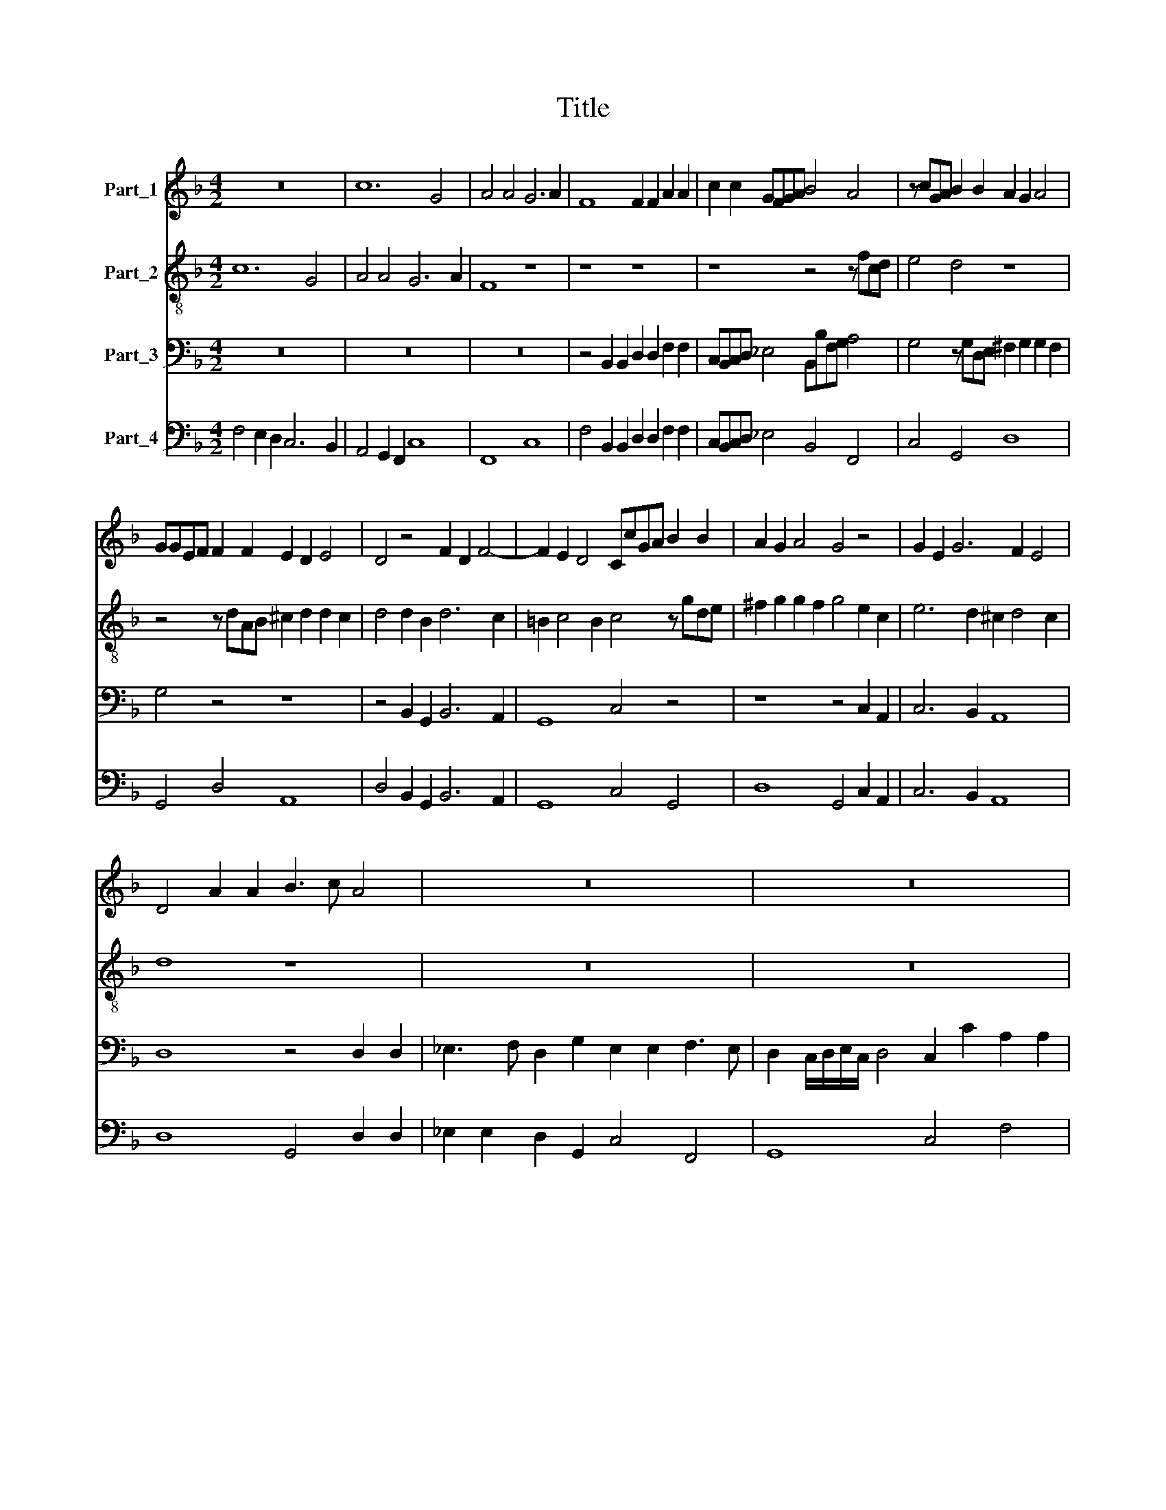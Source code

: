 X:1
T:Title
%%score 1 2 3 4
L:1/8
M:4/2
K:F
V:1 treble nm="Part_1"
V:2 treble-8 nm="Part_2"
V:3 bass nm="Part_3"
V:4 bass nm="Part_4"
V:1
 z16 | c12 G4 | A4 A4 G6 A2 | F8 F2 F2 A2 A2 | c2 c2 GFGA B4 A4 | z cGA B2 B2 A2 G2 A4 | %6
 GGEF F2 F2 E2 D2 E4 | D4 z4 F2 D2 F4- | F2 E2 D4 CcGA B2 B2 | A2 G2 A4 G4 z4 | G2 E2 G6 F2 E4 | %11
 D4 A2 A2 B3 c A4 | z16 | z16 | z16 | z16 | z4 d6 d2 c4 | d8 z4 B4 | AGAF G3 G F2 F2 EDEC | %19
 D3 D C4 z2 c2 c2 A2 | d2 dd c2 c2 A8 | z2 G4 A2 B3 c A4 | G8 z8 | z4 z2 B2 d3 c B2 B2 | %24
 d3 c B4 z FAF c4- | cBAB G4 A8 |[M:6/2] c8 A8 d8 | c16 z8 | F4 G4 A4 B4 G8 | F16 z8 | %30
 F4 G4 A4 B4 G8 | F16 z8 | G8 E8 A8 | G16 z8 | G8 E8 A8 | G16 z8 | G4 A4 B4 c4 A8 | G8 z8 z8 | %38
 G4 A4 B4 c4 A8 | G8 z8 z8 | z24 | z24 | F4 G4 A4 B4 G8 |[M:4/2] F8 A2 B2 c4- | c2 AF G4 F8 | %45
 B2 c2 d6 BG A4 | G8 E2 F2 G4- | G2 EC D4 C2 G2 G2 A2 | B8 z8 | z16 | z2 A2 A2 B2 c8 | %51
 z2 G2 G2 A2 B4 z4 | GABc ABcd B2 GG A4 | G8 G2 A2 G4 | z8 z4 G2 G2 | A2 cc =B4 c4 A2 A2 | %56
 A3 A A2 GE ^F2 G4 F2 | G8 z8 | z4 G2 G2 ABcc =B4 | c4 z4 z8 | z8 B2 B2 B3 B | B2 AF G4 A8 | %62
[M:6/2] c8 A8 d8 | c16 z8 | F4 G4 A4 B4 G8 | F16 z8 | F4 G4 A4 B4 G8 | F16 z8 | G8 E8 A8 | G16 z8 | %70
 G8 E8 A8 | G16 z8 | G4 A4 B4 c4 A8 | G8 z8 z8 | G4 A4 B4 c4 A8 | G8 z8 z8 | z24 | z24 | %78
 F4 G4 A4 B4 G8 |[M:4/2] A8 c4- cdBc | ABGA FGEF DEFG ABcA | d4 c4 B8- | B4 A2 G2 A8 |] %83
V:2
 c12 G4 | A4 A4 G6 A2 | F8 z8 | z8 z8 | z8 z4 z fcd | e4 d4 z8 | z4 z dAB ^c2 d2 d2 c2 | %7
 d4 d2 B2 d6 c2 | =B2 c4 B2 c4 z gde | ^f2 g2 g2 f2 g4 e2 c2 | e6 d2 ^c2 d4 c2 | d8 z8 | z16 | %13
 z16 | z16 | z16 | z4 f6 B2 B2 A2 | B4 z2 B2 AGAF G3 G | F4 z2 c2 AGAF G3 G | %19
 G2 g2 g2 e2 g2 aa gafg | ec f4 e2 f8 | z16 | z2 d4 e2 f3 g e4 | d8 z2 B2 d3 c | %24
 B2 B2 d2 B2 c4 z ccd | ed/e/ f4 e2 f8 |[M:6/2] z24 | c8 A8 d8 | c16 z8 | z24 | z24 | %31
 c4 d4 e4 f4 d8 | c16 z8 | z24 | z24 | c4 d4 e4 f4 d8 | c8 z8 z8 | z24 | z24 | d4 e4 f4 g4 e8 | %40
 d8 z8 z8 | d4 e4 f4 g4 e8 | d8 z8 z8 |[M:4/2] z16 | z16 | z16 | z16 | z16 | z8 defg efga | %49
 f2 dd e4 d4 z4 | z16 | z8 GABc ABcd | B2 GG A4 G4 z4 | z4 e2 d2 e8 | z4 c2 c2 deff e4 | f4 z4 z8 | %56
 c2 c2 c3 c c2 BG A4 | G8 z4 c2 c2 | deff e4 f4 z4 | z4 d2 d2 efgg ^f4 | g4 g2 g2 g3 g g2 fd | %61
 e2 f4 e2 f8 |[M:6/2] z24 | c8 A8 d8 | c16 z8 | z24 | z24 | c4 d4 e4 f4 d8 | c16 z8 | z24 | z24 | %71
 c4 d4 e4 f4 d8 | c8 z8 z8 | z24 | z24 | d4 e4 f4 g4 e8 | d8 z8 z8 | d4 e4 f4 g4 e8 | d8 z8 z8 | %79
[M:4/2] z4 c4- cdBc ABGA | F3 F F4 F8 | DEFG ABcA d2 B2 d4 | c16 |] %83
V:3
 z16 | z16 | z16 | z4 B,,2 B,,2 D,2 D,2 F,2 F,2 | C,B,,C,D, _E,4 B,,B,F,G, A,4 | %5
 G,4 z G,D,E, ^F,2 G,2 G,2 F,2 | G,4 z4 z8 | z4 B,,2 G,,2 B,,6 A,,2 | G,,8 C,4 z4 | %9
 z8 z4 C,2 A,,2 | C,6 B,,2 A,,8 | D,8 z4 D,2 D,2 | _E,3 F, D,2 G,2 E,2 E,2 F,3 E, | %13
 D,2 C,/D,/E,/C,/ D,4 C,2 C2 A,2 A,2 | B,3 A, G,2 F,/G,/A,/F,/ G,4 F,2 A,2 | %15
 ^F,2 F,2 G,3 =F, E,2 D,/E,/F,/D,/ E,4 | D,4 B,,6 D,2 F,4 | B,,8 z8 | z2 F,2 E,D,E,C, D,3 D, C,4 | %19
 z4 z2 C,2 C,2 A,,2 C,2 D,D, | C,2 B,,2 C,4 F,,8 | z2 C,4 A,,2 G,,2 G,,2 D,4 | G,,8 z8 | %23
 z2 B,,2 D,3 C, B,,8 | z4 z B,,D,B,, F,4 F,F,,A,,F,, | C,8 F,,8 |[M:6/2] F,8 F,8 B,,8 | F,16 z8 | %28
 z24 | F,4 G,4 A,4 B,4 G,8 | F,16 z8 | z24 | z24 | G,8 E,8 A,8 | G,16 z8 | z24 | z24 | %37
 G,4 A,4 B,4 C4 A,8 | G,8 z8 z8 | z24 | D,4 E,4 F,4 G,4 E,8 | D,8 z8 z8 | D,4 E,4 F,4 G,4 C,8 | %43
[M:4/2] F,,8 z8 | z16 | z16 | z16 | z16 | z2 G,,2 G,,2 A,,2 B,,4 z4 | %49
 D,E,F,G, E,F,G,A, F,2 D,D, E,4 | D,8 z2 A,,2 A,,2 B,,2 | C,8 z8 | z16 | z4 C,2 B,,2 C,4 C,2 C,2 | %54
 D,E,F,F, E,4 F,4 z4 | z8 z4 F,2 F,2 | F,3 F, F,2 _E,C, D,8 | G,,4 C,2 C,2 D,E,F,F, E,4 | %58
 F,4 z4 z4 G,,2 G,,2 | A,,B,,C,C, =B,,4 C,4 z4 | z4 _E,2 E,2 E,3 E, E,2 D,B,, | C,8 F,,8 | %62
[M:6/2] F,8 F,8 B,,8 | F,16 z8 | z24 | F,4 G,4 A,4 B,4 G,8 | F,16 z8 | z24 | z24 | G,8 E,8 A,8 | %70
 G,16 z8 | z24 | z24 | G,4 A,4 B,4 C4 A,8 | G,16 z8 | z24 | D,4 E,4 F,4 G,4 E,8 | D,16 z8 | %78
 D,4 E,4 F,4 G,4 C,8 |[M:4/2] F,,8 z4 F,4- | F,G,E,F, D,E,C,D, B,,4 A,,4 | B,,4 F,4 B,,8 | F,,16 |] %83
V:4
 F,4 E,2 D,2 C,6 B,,2 | A,,4 G,,2 F,,2 C,8 | F,,8 C,8 | F,4 B,,2 B,,2 D,2 D,2 F,2 F,2 | %4
 C,B,,C,D, _E,4 B,,4 F,,4 | C,4 G,,4 D,8 | G,,4 D,4 A,,8 | D,4 B,,2 G,,2 B,,6 A,,2 | %8
 G,,8 C,4 G,,4 | D,8 G,,4 C,2 A,,2 | C,6 B,,2 A,,8 | D,8 G,,4 D,2 D,2 | %12
 _E,2 E,2 D,2 G,,2 C,4 F,,4 | G,,8 C,4 F,4 | B,,4 C,8 F,,2 F,,2 | D,,4 G,,4 A,,8 | %16
 D,4 B,,6 D,2 F,4 | B,,8 A,G,A,F, G,2 G,2 | F,2 F,2 E,D,E,C, D,2 D,2 C,4 | %19
 G,4 C,2 C,2 C,2 A,,2 C,2 D,D, | C,2 B,,2 C,4 F,,8 | z2 C,4 A,,2 G,,4 D,4 | G,,8 D,4 A,,4 | %23
 D,2 B,,2 D,3 C, B,,8 | B,4 B,B,,D,B,, F,4 F,F,,A,,F,, | C,8 F,,8 |[M:6/2] F,8 F,8 B,,8 | %27
 F,16 B,,8 | F,16 C,8 | F,,16 C,8 | F,,16 C,8 | F,8 C,8 G,8 | C,8 C,8 F,,8 | C,16 F,,8 | C,16 F,8 | %35
 C,16 G,8 | C,8 G,,8 D,8 | G,,16 D,8 | G,,16 D,8 | G,8 D,8 A,8 | D,16 A,,8 | D,16 A,8 | %42
 D,4 E,4 F,4 G,4 C,8 |[M:4/2] F,,8 F,4 A,2 B,2 | C4- C4 F,8 | B,,4 B,2 C2 D4 D,4 | %46
 G,4 E,2 F,2 G,4 E,,2 F,,2 | G,,8 C,2 C,2 C,4 | G,2 G,,2 G,,2 A,,2 B,,4 A,,4 | D,4 A,,4 D,4 A,,4 | %50
 D,,8 A,2 A,,2 A,,2 B,,2 | C,8 G,,4 D,4 | G,,4 D,4 G,,4 D,4 | G,4 C,2 B,,2 C,4 C,2 C,2 | %54
 D,E, F,2 E,4 F,4 C,4 | F,4 G,4 C,4 F,2 F,2 | F,3 F, F,2 _E,C, D,8 | G,,4 C,2 C,2 D,E,F,F, E,4 | %58
 F,4 C,4 F,4 G,,2 G,,2 | A,,B,,C,C, =B,,4 C,4 D,4 | G,,4 _E,2 E,2 E,3 E, E,2 D,B,, | C,8 F,,8 | %62
[M:6/2] F,8 F,8 B,,8 | F,16 B,,8 | F,16 C,8 | F,,16 C,8 | F,16 C,8 | F,8 C,8 G,8 | C,8 C,8 F,,8 | %69
 C,16 F,,8 | C,16 F,8 | C,16 G,8 | C,8 G,,8 D,8 | G,,16 D,8 | G,,16 D,8 | G,8 D,8 A,8 | D,16 A,,8 | %77
 D,16 A,8 | D,4 E,4 F,4 G,4 C,8 |[M:4/2] F,,12 F,4 | F,G,E,F, D,E,C,D, B,,4 A,,4 | B,,4 F,4 B,,8 | %82
 F,,16 |] %83

